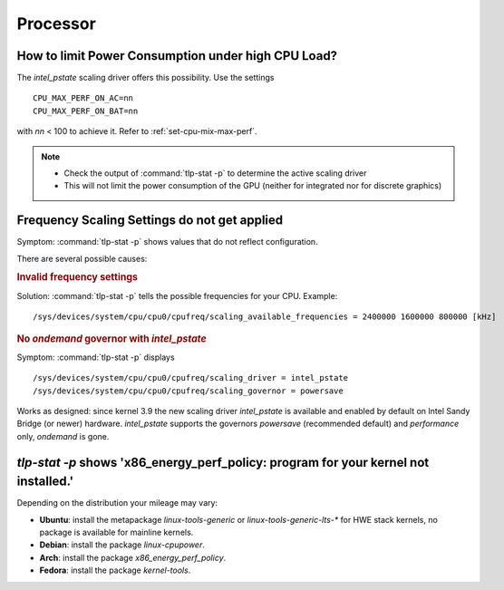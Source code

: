 Processor
=========

How to limit Power Consumption under high CPU Load?
---------------------------------------------------
The `intel_pstate` scaling driver offers this possibility. Use the settings ::

    CPU_MAX_PERF_ON_AC=nn
    CPU_MAX_PERF_ON_BAT=nn

with `nn` < 100 to achieve it. Refer to :ref:`set-cpu-mix-max-perf`.

.. note::

    * Check the output of :command:`tlp-stat -p` to determine the active
      scaling driver
    * This will not limit the power consumption of the GPU (neither
      for integrated nor for discrete graphics)

Frequency Scaling Settings do not get applied
---------------------------------------------
Symptom: :command:`tlp-stat -p` shows values that do not reflect configuration.

There are several possible causes:

.. rubric:: Invalid frequency settings

Solution: :command:`tlp-stat -p` tells the possible frequencies for your CPU.
Example: ::

    /sys/devices/system/cpu/cpu0/cpufreq/scaling_available_frequencies = 2400000 1600000 800000 [kHz]


.. rubric:: No `ondemand` governor with `intel_pstate`

Symptom: :command:`tlp-stat -p` displays ::

    /sys/devices/system/cpu/cpu0/cpufreq/scaling_driver = intel_pstate
    /sys/devices/system/cpu/cpu0/cpufreq/scaling_governor = powersave

Works as designed: since kernel 3.9 the new scaling driver `intel_pstate` is
available and enabled by default on Intel Sandy Bridge (or newer) hardware.
`intel_pstate` supports the governors `powersave` (recommended default) and
`performance` only, `ondemand` is gone.

`tlp-stat -p` shows 'x86_energy_perf_policy: program for your kernel not installed.'
------------------------------------------------------------------------------------
Depending on the distribution your mileage may vary:

* **Ubuntu**: install the metapackage `linux-tools-generic` or `linux-tools-generic-lts-*`
  for HWE stack kernels, no package is available for mainline kernels.
* **Debian**: install the package `linux-cpupower`.
* **Arch**: install the package `x86_energy_perf_policy`.
* **Fedora**: install the package `kernel-tools`.
